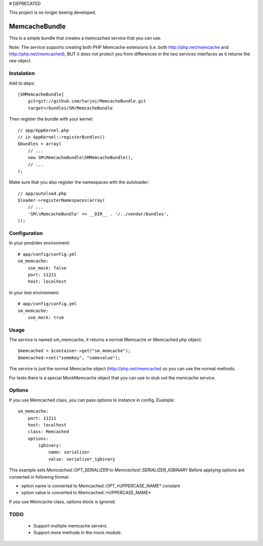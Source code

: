 # DEPRECATED

This project is no longer beeing developed. 

MemcacheBundle
~~~~~~~~~~~~~~

This is a simple bundle that creates a memcached service that you can use. 

Note: The service supports creating both PHP Memcache extensions (i.e. both http://php.net/memcache and http://php.net/memcached), BUT it does not protect you
from differences in the two services interfaces as it returns the raw object.

Instalation
-----------

Add to deps::

    [SMMemcacheBundle]
        git=git://github.com/tarjei/MemcacheBundle.git
        target=/bundles/SM/MemcacheBundle


Then register the bundle with your kernel::

    
    // app/AppKernel.php
    // in AppKernel::registerBundles()
    $bundles = array(
        // ...
        new SM\MemcacheBundle\SMMemcacheBundle(),
        // ...
    );

Make sure that you also register the namespaces with the autoloader::

    // app/autoload.php
    $loader->registerNamespaces(array(
        // ...
        'SM\\MemcacheBundle' => __DIR__ . '/../vendor/bundles',
    ));

Configuration
-------------

In your prod/dev environment::

    # app/config/config.yml
    sm_memcache:
        use_mock: false
        port: 11211
        host: localhost

In your test environment::

    # app/config/config.yml
    sm_memcache:
        use_mock: true

Usage
-----

The service is named sm_memcache, it returns a normal \Memcache or \Memcached php object::

    $memcached = $container->get("sm_memcache");
    $memcached->set("someKey", "somevalue");


The service is just the normal Memcache object (http://php.net/memcache) so you can use the normal methods.

For tests there is a special MockMemcache object that you can use to stub out the memcache service.

Options
-----
If you use Memcached class, you can pass options to instance in config. Example::

    sm_memcache:
        port: 11211
        host: localhost
        class: Memcached
        options:
            igbinary:
                name: serializer
                value: serializer_igbinary

This example sets `Memcached::OPT_SERIALIZER` to `Memcached::SERIALIZER_IGBINARY`
Before applying options are converted in following format:

* option name is converted to Memcached::OPT_*UPPERCASE_NAME* constant
* option value is converted to Memcached::\*UPPERCASE_NAME\*

If you use Memcache class, options block is ignored.

TODO
----
 * Support multiple memcache servers.
 * Support more methods in the mock module.
